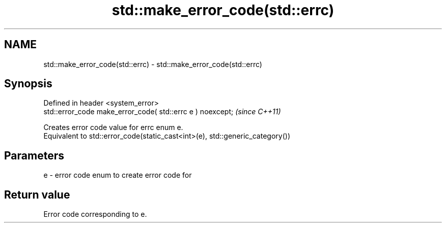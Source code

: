 .TH std::make_error_code(std::errc) 3 "2020.03.24" "http://cppreference.com" "C++ Standard Libary"
.SH NAME
std::make_error_code(std::errc) \- std::make_error_code(std::errc)

.SH Synopsis

  Defined in header <system_error>
  std::error_code make_error_code( std::errc e ) noexcept;  \fI(since C++11)\fP

  Creates error code value for errc enum e.
  Equivalent to std::error_code(static_cast<int>(e), std::generic_category())

.SH Parameters


  e - error code enum to create error code for


.SH Return value

  Error code corresponding to e.



